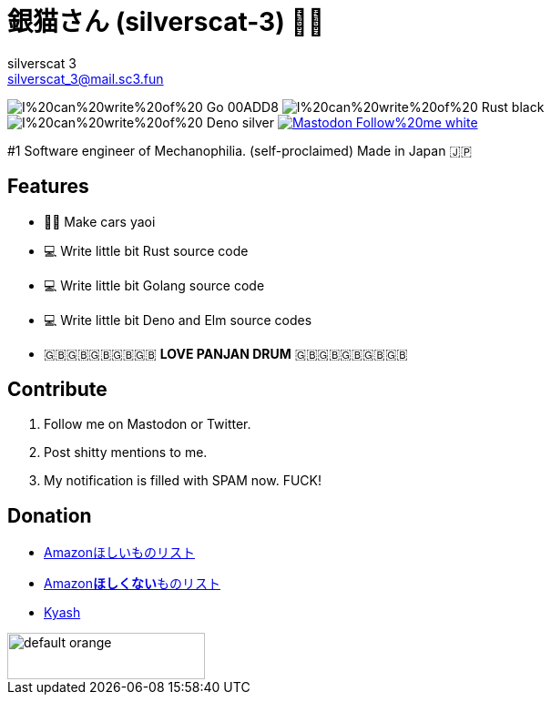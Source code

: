 = 銀猫さん (silverscat-3) 🏳️‍🌈
silverscat_3 <silverscat_3@mail.sc3.fun>

image:https://img.shields.io/badge/I%20can%20write%20of%20-Go-00ADD8.svg?logo=Go&style=plastic[]
image:https://img.shields.io/badge/I%20can%20write%20of%20-Rust-black.svg?logo=Rust&style=plastic[]
image:https://img.shields.io/badge/I%20can%20write%20of%20-Deno-silver.svg?logo=Deno&style=plastic[]
link:https://fedibird.com/@silverscat_3[image:https://img.shields.io/badge/Mastodon-Follow%20me-white.svg?logo=mastodon&style=social[]]

#1 Software engineer of Mechanophilia. (self-proclaimed) Made in Japan 🇯🇵

== Features

- 🚗💦 Make cars yaoi
- 💻 Write little bit Rust source code
- 💻 Write little bit Golang source code
- 💻 Write little bit Deno and Elm source codes
- 🇬🇧🇬🇧🇬🇧🇬🇧🇬🇧 **LOVE PANJAN DRUM** 🇬🇧🇬🇧🇬🇧🇬🇧🇬🇧

== Contribute

1. Follow me on Mastodon or Twitter.
2. Post shitty mentions to me.
3. My notification is filled with SPAM now. FUCK!

== Donation

- link:https://www.amazon.co.jp/hz/wishlist/ls/LS0MKOE0EQZ0[Amazonほしいものリスト]
- link:https://www.amazon.co.jp/hz/wishlist/ls/1NWICTGF3IAK9[Amazon**ほしくない**ものリスト]
- link:.content/kyash.jpg[Kyash]

image::https://cdn.buymeacoffee.com/buttons/default-orange.png[height="51",width="217"]
